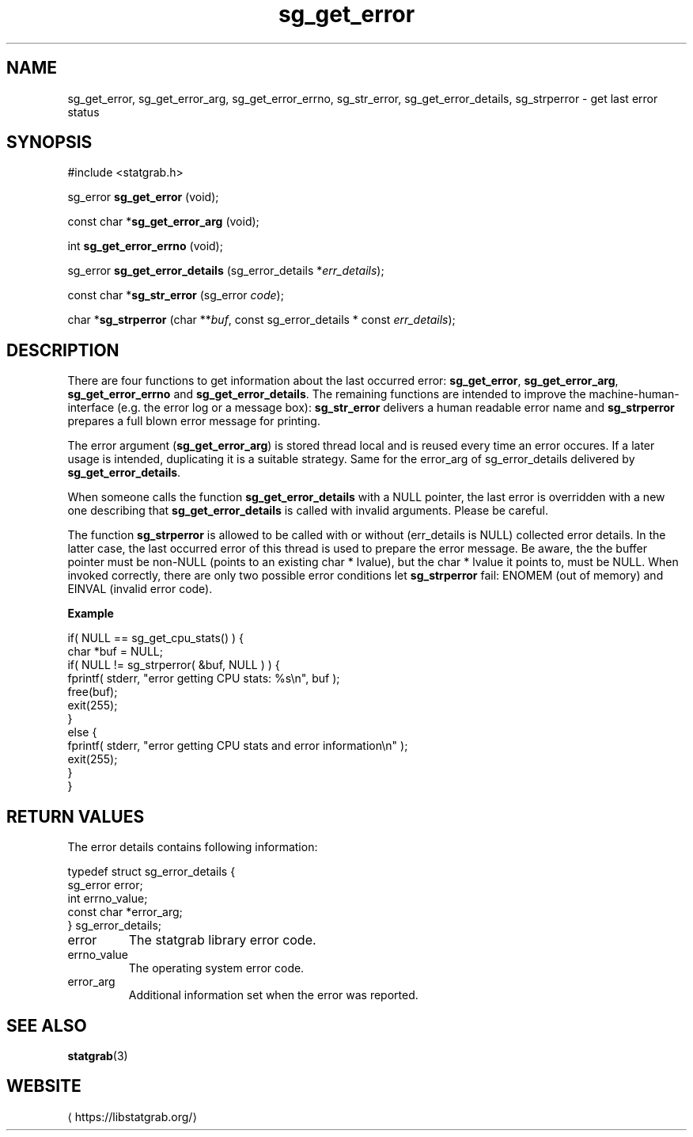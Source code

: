 '\" -*- coding: us-ascii -*-
.if \n(.g .ds T< \\FC
.if \n(.g .ds T> \\F[\n[.fam]]
.de URL
\\$2 \(la\\$1\(ra\\$3
..
.if \n(.g .mso www.tmac
.TH sg_get_error 3 2019-03-08 libstatgrab ""
.SH NAME
sg_get_error, sg_get_error_arg, sg_get_error_errno, sg_str_error, sg_get_error_details, sg_strperror \- get last error status
.SH SYNOPSIS
'nh
.nf
\*(T<#include <statgrab.h>\*(T>
.fi
.sp 1
.PP
.fi
.ad l
\*(T<sg_error \fBsg_get_error\fR\*(T> \kx
.if (\nx>(\n(.l/2)) .nr x (\n(.l/5)
'in \n(.iu+\nxu
\*(T<(void);\*(T>
'in \n(.iu-\nxu
.ad b
.PP
.fi
.ad l
\*(T<const char *\fBsg_get_error_arg\fR\*(T> \kx
.if (\nx>(\n(.l/2)) .nr x (\n(.l/5)
'in \n(.iu+\nxu
\*(T<(void);\*(T>
'in \n(.iu-\nxu
.ad b
.PP
.fi
.ad l
\*(T<int \fBsg_get_error_errno\fR\*(T> \kx
.if (\nx>(\n(.l/2)) .nr x (\n(.l/5)
'in \n(.iu+\nxu
\*(T<(void);\*(T>
'in \n(.iu-\nxu
.ad b
.PP
.fi
.ad l
\*(T<sg_error \fBsg_get_error_details\fR\*(T> \kx
.if (\nx>(\n(.l/2)) .nr x (\n(.l/5)
'in \n(.iu+\nxu
\*(T<(sg_error_details *\fIerr_details\fR);\*(T>
'in \n(.iu-\nxu
.ad b
.PP
.fi
.ad l
\*(T<const char *\fBsg_str_error\fR\*(T> \kx
.if (\nx>(\n(.l/2)) .nr x (\n(.l/5)
'in \n(.iu+\nxu
\*(T<(sg_error \fIcode\fR);\*(T>
'in \n(.iu-\nxu
.ad b
.PP
.fi
.ad l
\*(T<char *\fBsg_strperror\fR\*(T> \kx
.if (\nx>(\n(.l/2)) .nr x (\n(.l/5)
'in \n(.iu+\nxu
\*(T<(char **\fIbuf\fR, const sg_error_details * const \fIerr_details\fR);\*(T>
'in \n(.iu-\nxu
.ad b
'hy
.SH DESCRIPTION
There are four functions to get information about the last occurred
error: \*(T<\fBsg_get_error\fR\*(T>,
\*(T<\fBsg_get_error_arg\fR\*(T>,
\*(T<\fBsg_get_error_errno\fR\*(T> and
\*(T<\fBsg_get_error_details\fR\*(T>. The remaining
functions are intended to improve the machine-human-interface (e.g.
the error log or a message box): \*(T<\fBsg_str_error\fR\*(T>
delivers a human readable error name and \*(T<\fBsg_strperror\fR\*(T>
prepares a full blown error message for printing.
.PP
The error argument (\*(T<\fBsg_get_error_arg\fR\*(T>) is stored
thread local and is reused every time an error occures. If a later
usage is intended, duplicating it is a suitable strategy. Same for
the \*(T<error_arg\*(T> of
\*(T<sg_error_details\*(T> delivered by
\*(T<\fBsg_get_error_details\fR\*(T>.
.PP
When someone calls the function \*(T<\fBsg_get_error_details\fR\*(T>
with a NULL pointer, the last error is overridden with a new one
describing that \*(T<\fBsg_get_error_details\fR\*(T> is called
with invalid arguments. Please be careful.
.PP
The function \*(T<\fBsg_strperror\fR\*(T> is allowed to be called
with or without (\*(T<err_details\*(T> is NULL) collected
error details. In the latter case, the last occurred error of this thread
is used to prepare the error message. Be aware, the the buffer pointer
must be non-NULL (points to an existing \*(T<char *\*(T> lvalue),
but the \*(T<char *\*(T> lvalue it points to, must be NULL.
When invoked correctly, there are only two possible error conditions
let \*(T<\fBsg_strperror\fR\*(T> fail: ENOMEM
(out of memory) and EINVAL (invalid error code).

\fBExample\fR
.PP
.nf
\*(T<
if( NULL == sg_get_cpu_stats() ) {
    char *buf = NULL;
    if( NULL != sg_strperror( &buf, NULL ) ) {
        fprintf( stderr, "error getting CPU stats: %s\en", buf );
        free(buf);
        exit(255);
    }
    else {
        fprintf( stderr, "error getting CPU stats and error information\en" );
        exit(255);
    }
}
        \*(T>
.fi
.SH "RETURN VALUES"
The error details contains following information:
.PP
.nf
\*(T<
typedef struct sg_error_details {
        sg_error error;
        int errno_value;
        const char *error_arg;
} sg_error_details;
    \*(T>
.fi
.TP 
\*(T<error\*(T> 
The statgrab library error code.
.TP 
\*(T<errno_value\*(T> 
The operating system error code.
.TP 
\*(T<error_arg\*(T> 
Additional information set when the error was reported.
.SH "SEE ALSO"
\fBstatgrab\fR(3)
.SH WEBSITE
\(lahttps://libstatgrab.org/\(ra
